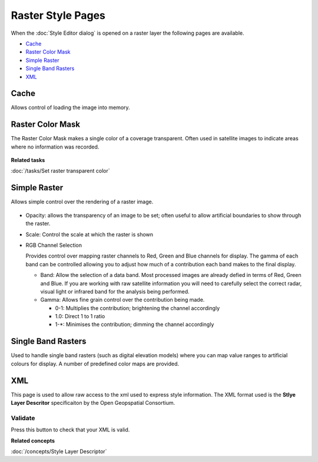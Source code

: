Raster Style Pages
##################

When the :doc:`Style Editor dialog` is opened on a raster layer the
following pages are available.

* `Cache`_

* `Raster Color Mask`_

* `Simple Raster`_

* `Single Band Rasters`_

* `XML`_


Cache
=====

Allows control of loading the image into memory.

.. figure:: /images/raster_style_pages/Cache.jpg
   :align: center
   :alt:

Raster Color Mask
=================

The Raster Color Mask makes a single color of a coverage transparent. Often used in satellite images
to indicate areas where no information was recorded.

.. figure:: /images/raster_style_pages/RasterColorMask.jpg
   :align: center
   :alt:

**Related tasks**

:doc:`/tasks/Set raster transparent color`


Simple Raster
=============

Allows simple control over the rendering of a raster image.

.. figure:: /images/raster_style_pages/SimpleRaster.jpg
   :align: center
   :alt:

-  Opacity: allows the transparency of an image to be set; often useful to allow artificial
   boundaries to show through the raster.
-  Scale: Control the scale at which the raster is shown
-  RGB Channel Selection

   Provides control over mapping raster channels to Red, Green and Blue channels for display. The
   gamma of each band can be controlled allowing you to adjust how much of a contribution each band
   makes to the final display.

   -  Band: Allow the selection of a data band. Most processed images are already defied in terms of
      Red, Green and Blue. If you are working with raw satellite information you will need to
      carefully select the correct radar, visual light or infrared band for the analysis being
      performed.
   -  Gamma: Allows fine grain control over the contribution being made.

      -  0-1: Multiplies the contribution; brightening the channel accordingly
      -  1.0: Direct 1 to 1 ratio
      -  1-\*: Minimises the contribution; dimming the channel accordingly

Single Band Rasters
===================

Used to handle single band rasters (such as digital elevation models) where you can map value ranges
to artificial colours for display. A number of predefined color maps are provided.

.. figure:: /images/raster_style_pages/SingleBandRasters.jpg
   :align: center
   :alt:

XML
===

This page is used to allow raw access to the xml used to express style information. The XML format
used is the **Stlye Layer Descritor** specificaiton by the Open Geopspatial Consortium.

.. figure:: /images/raster_style_pages/XML.jpg
   :align: center
   :alt:

Validate
--------

Press this button to check that your XML is valid.

**Related concepts**

:doc:`/concepts/Style Layer Descriptor`

